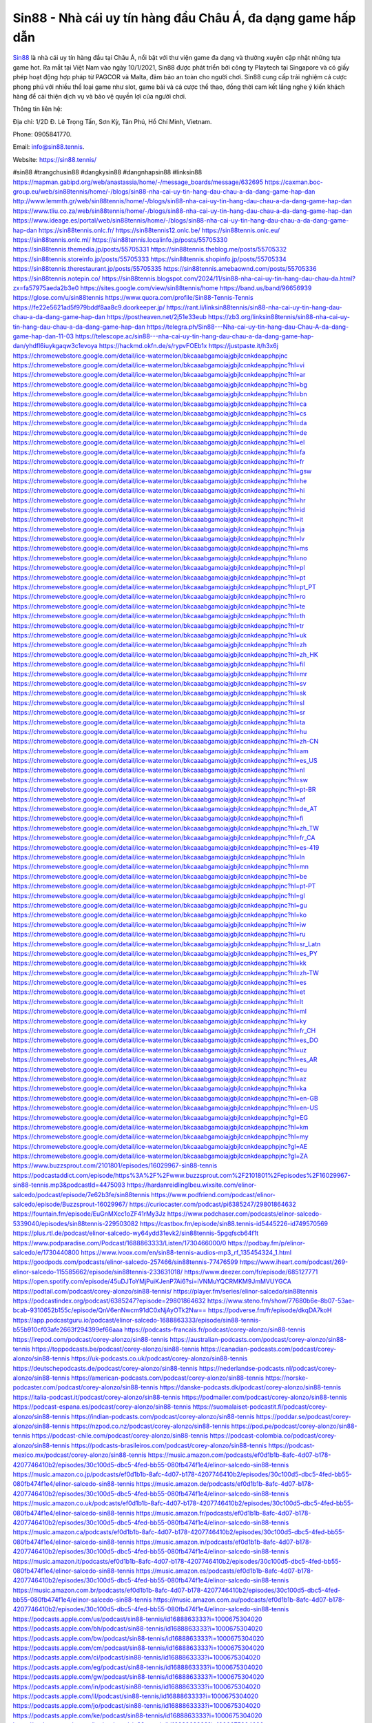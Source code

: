 Sin88 - Nhà cái uy tín hàng đầu Châu Á, đa dạng game hấp dẫn
===================================

`Sin88 <https://sin88.tennis/>`_ là nhà cái uy tín hàng đầu tại Châu Á, nổi bật với thư viện game đa dạng và thường xuyên cập nhật những tựa game hot. Ra mắt tại Việt Nam vào ngày 10/1/2021, Sin88 được phát triển bởi công ty Playtech tại Singapore và có giấy phép hoạt động hợp pháp từ PAGCOR và Malta, đảm bảo an toàn cho người chơi. Sin88 cung cấp trải nghiệm cá cược phong phú với nhiều thể loại game như slot, game bài và cá cược thể thao, đồng thời cam kết lắng nghe ý kiến khách hàng để cải thiện dịch vụ và bảo vệ quyền lợi của người chơi.

Thông tin liên hệ: 

Địa chỉ: 1/2D Đ. Lê Trọng Tấn, Sơn Kỳ, Tân Phú, Hồ Chí Minh, Vietnam. 

Phone: 0905841770. 

Email: info@sin88.tennis. 

Website: https://sin88.tennis/ 

#sin88 #trangchusin88 #dangkysin88 #dangnhapsin88 #linksin88
https://mapman.gabipd.org/web/anastassia/home/-/message_boards/message/632695
https://caxman.boc-group.eu/web/sin88tennis/home/-/blogs/sin88-nha-cai-uy-tin-hang-dau-chau-a-da-dang-game-hap-dan
http://www.lemmth.gr/web/sin88tennis/home/-/blogs/sin88-nha-cai-uy-tin-hang-dau-chau-a-da-dang-game-hap-dan
https://www.tliu.co.za/web/sin88tennis/home/-/blogs/sin88-nha-cai-uy-tin-hang-dau-chau-a-da-dang-game-hap-dan
https://www.ideage.es/portal/web/sin88tennis/home/-/blogs/sin88-nha-cai-uy-tin-hang-dau-chau-a-da-dang-game-hap-dan
https://sin88tennis.onlc.fr/
https://sin88tennis12.onlc.be/
https://sin88tennis.onlc.eu/
https://sin88tennis.onlc.ml/
https://sin88tennis.localinfo.jp/posts/55705330
https://sin88tennis.themedia.jp/posts/55705331
https://sin88tennis.theblog.me/posts/55705332
https://sin88tennis.storeinfo.jp/posts/55705333
https://sin88tennis.shopinfo.jp/posts/55705334
https://sin88tennis.therestaurant.jp/posts/55705335
https://sin88tennis.amebaownd.com/posts/55705336
https://sin88tennis.notepin.co/
https://sin88tennis.blogspot.com/2024/11/sin88-nha-cai-uy-tin-hang-dau-chau-da.html?zx=fa57975aeda2b3e0
https://sites.google.com/view/sin88tennis/home
https://band.us/band/96656939
https://glose.com/u/sin88tennis
https://www.quora.com/profile/Sin88-Tennis-Tennis
https://fe22e5621ad5f979bddf8aa8c9.doorkeeper.jp/
https://rant.li/linksin88tennis/sin88-nha-cai-uy-tin-hang-dau-chau-a-da-dang-game-hap-dan
https://postheaven.net/2j51e33eub
https://zb3.org/linksin88tennis/sin88-nha-cai-uy-tin-hang-dau-chau-a-da-dang-game-hap-dan
https://telegra.ph/Sin88---Nha-cai-uy-tin-hang-dau-Chau-A-da-dang-game-hap-dan-11-03
https://telescope.ac/sin88---nha-cai-uy-tin-hang-dau-chau-a-da-dang-game-hap-dan/yhdfl6iuykgaqw3c1evoya
https://hackmd.okfn.de/s/rypvFOEb1x
https://justpaste.it/h3x6j
https://chromewebstore.google.com/detail/ice-watermelon/bkcaaabgamoiajgbjlccnkdeapphpjnc
https://chromewebstore.google.com/detail/ice-watermelon/bkcaaabgamoiajgbjlccnkdeapphpjnc?hl=vi
https://chromewebstore.google.com/detail/ice-watermelon/bkcaaabgamoiajgbjlccnkdeapphpjnc?hl=ar
https://chromewebstore.google.com/detail/ice-watermelon/bkcaaabgamoiajgbjlccnkdeapphpjnc?hl=bg
https://chromewebstore.google.com/detail/ice-watermelon/bkcaaabgamoiajgbjlccnkdeapphpjnc?hl=bn
https://chromewebstore.google.com/detail/ice-watermelon/bkcaaabgamoiajgbjlccnkdeapphpjnc?hl=ca
https://chromewebstore.google.com/detail/ice-watermelon/bkcaaabgamoiajgbjlccnkdeapphpjnc?hl=cs
https://chromewebstore.google.com/detail/ice-watermelon/bkcaaabgamoiajgbjlccnkdeapphpjnc?hl=da
https://chromewebstore.google.com/detail/ice-watermelon/bkcaaabgamoiajgbjlccnkdeapphpjnc?hl=de
https://chromewebstore.google.com/detail/ice-watermelon/bkcaaabgamoiajgbjlccnkdeapphpjnc?hl=el
https://chromewebstore.google.com/detail/ice-watermelon/bkcaaabgamoiajgbjlccnkdeapphpjnc?hl=fa
https://chromewebstore.google.com/detail/ice-watermelon/bkcaaabgamoiajgbjlccnkdeapphpjnc?hl=fr
https://chromewebstore.google.com/detail/ice-watermelon/bkcaaabgamoiajgbjlccnkdeapphpjnc?hl=gsw
https://chromewebstore.google.com/detail/ice-watermelon/bkcaaabgamoiajgbjlccnkdeapphpjnc?hl=he
https://chromewebstore.google.com/detail/ice-watermelon/bkcaaabgamoiajgbjlccnkdeapphpjnc?hl=hi
https://chromewebstore.google.com/detail/ice-watermelon/bkcaaabgamoiajgbjlccnkdeapphpjnc?hl=hr
https://chromewebstore.google.com/detail/ice-watermelon/bkcaaabgamoiajgbjlccnkdeapphpjnc?hl=id
https://chromewebstore.google.com/detail/ice-watermelon/bkcaaabgamoiajgbjlccnkdeapphpjnc?hl=it
https://chromewebstore.google.com/detail/ice-watermelon/bkcaaabgamoiajgbjlccnkdeapphpjnc?hl=ja
https://chromewebstore.google.com/detail/ice-watermelon/bkcaaabgamoiajgbjlccnkdeapphpjnc?hl=lv
https://chromewebstore.google.com/detail/ice-watermelon/bkcaaabgamoiajgbjlccnkdeapphpjnc?hl=ms
https://chromewebstore.google.com/detail/ice-watermelon/bkcaaabgamoiajgbjlccnkdeapphpjnc?hl=no
https://chromewebstore.google.com/detail/ice-watermelon/bkcaaabgamoiajgbjlccnkdeapphpjnc?hl=pl
https://chromewebstore.google.com/detail/ice-watermelon/bkcaaabgamoiajgbjlccnkdeapphpjnc?hl=pt
https://chromewebstore.google.com/detail/ice-watermelon/bkcaaabgamoiajgbjlccnkdeapphpjnc?hl=pt_PT
https://chromewebstore.google.com/detail/ice-watermelon/bkcaaabgamoiajgbjlccnkdeapphpjnc?hl=ro
https://chromewebstore.google.com/detail/ice-watermelon/bkcaaabgamoiajgbjlccnkdeapphpjnc?hl=te
https://chromewebstore.google.com/detail/ice-watermelon/bkcaaabgamoiajgbjlccnkdeapphpjnc?hl=th
https://chromewebstore.google.com/detail/ice-watermelon/bkcaaabgamoiajgbjlccnkdeapphpjnc?hl=tr
https://chromewebstore.google.com/detail/ice-watermelon/bkcaaabgamoiajgbjlccnkdeapphpjnc?hl=uk
https://chromewebstore.google.com/detail/ice-watermelon/bkcaaabgamoiajgbjlccnkdeapphpjnc?hl=zh
https://chromewebstore.google.com/detail/ice-watermelon/bkcaaabgamoiajgbjlccnkdeapphpjnc?hl=zh_HK
https://chromewebstore.google.com/detail/ice-watermelon/bkcaaabgamoiajgbjlccnkdeapphpjnc?hl=fil
https://chromewebstore.google.com/detail/ice-watermelon/bkcaaabgamoiajgbjlccnkdeapphpjnc?hl=mr
https://chromewebstore.google.com/detail/ice-watermelon/bkcaaabgamoiajgbjlccnkdeapphpjnc?hl=sv
https://chromewebstore.google.com/detail/ice-watermelon/bkcaaabgamoiajgbjlccnkdeapphpjnc?hl=sk
https://chromewebstore.google.com/detail/ice-watermelon/bkcaaabgamoiajgbjlccnkdeapphpjnc?hl=sl
https://chromewebstore.google.com/detail/ice-watermelon/bkcaaabgamoiajgbjlccnkdeapphpjnc?hl=sr
https://chromewebstore.google.com/detail/ice-watermelon/bkcaaabgamoiajgbjlccnkdeapphpjnc?hl=ta
https://chromewebstore.google.com/detail/ice-watermelon/bkcaaabgamoiajgbjlccnkdeapphpjnc?hl=hu
https://chromewebstore.google.com/detail/ice-watermelon/bkcaaabgamoiajgbjlccnkdeapphpjnc?hl=zh-CN
https://chromewebstore.google.com/detail/ice-watermelon/bkcaaabgamoiajgbjlccnkdeapphpjnc?hl=am
https://chromewebstore.google.com/detail/ice-watermelon/bkcaaabgamoiajgbjlccnkdeapphpjnc?hl=es_US
https://chromewebstore.google.com/detail/ice-watermelon/bkcaaabgamoiajgbjlccnkdeapphpjnc?hl=nl
https://chromewebstore.google.com/detail/ice-watermelon/bkcaaabgamoiajgbjlccnkdeapphpjnc?hl=sw
https://chromewebstore.google.com/detail/ice-watermelon/bkcaaabgamoiajgbjlccnkdeapphpjnc?hl=pt-BR
https://chromewebstore.google.com/detail/ice-watermelon/bkcaaabgamoiajgbjlccnkdeapphpjnc?hl=af
https://chromewebstore.google.com/detail/ice-watermelon/bkcaaabgamoiajgbjlccnkdeapphpjnc?hl=de_AT
https://chromewebstore.google.com/detail/ice-watermelon/bkcaaabgamoiajgbjlccnkdeapphpjnc?hl=fi
https://chromewebstore.google.com/detail/ice-watermelon/bkcaaabgamoiajgbjlccnkdeapphpjnc?hl=zh_TW
https://chromewebstore.google.com/detail/ice-watermelon/bkcaaabgamoiajgbjlccnkdeapphpjnc?hl=fr_CA
https://chromewebstore.google.com/detail/ice-watermelon/bkcaaabgamoiajgbjlccnkdeapphpjnc?hl=es-419
https://chromewebstore.google.com/detail/ice-watermelon/bkcaaabgamoiajgbjlccnkdeapphpjnc?hl=ln
https://chromewebstore.google.com/detail/ice-watermelon/bkcaaabgamoiajgbjlccnkdeapphpjnc?hl=mn
https://chromewebstore.google.com/detail/ice-watermelon/bkcaaabgamoiajgbjlccnkdeapphpjnc?hl=be
https://chromewebstore.google.com/detail/ice-watermelon/bkcaaabgamoiajgbjlccnkdeapphpjnc?hl=pt-PT
https://chromewebstore.google.com/detail/ice-watermelon/bkcaaabgamoiajgbjlccnkdeapphpjnc?hl=gl
https://chromewebstore.google.com/detail/ice-watermelon/bkcaaabgamoiajgbjlccnkdeapphpjnc?hl=gu
https://chromewebstore.google.com/detail/ice-watermelon/bkcaaabgamoiajgbjlccnkdeapphpjnc?hl=ko
https://chromewebstore.google.com/detail/ice-watermelon/bkcaaabgamoiajgbjlccnkdeapphpjnc?hl=iw
https://chromewebstore.google.com/detail/ice-watermelon/bkcaaabgamoiajgbjlccnkdeapphpjnc?hl=ru
https://chromewebstore.google.com/detail/ice-watermelon/bkcaaabgamoiajgbjlccnkdeapphpjnc?hl=sr_Latn
https://chromewebstore.google.com/detail/ice-watermelon/bkcaaabgamoiajgbjlccnkdeapphpjnc?hl=es_PY
https://chromewebstore.google.com/detail/ice-watermelon/bkcaaabgamoiajgbjlccnkdeapphpjnc?hl=kk
https://chromewebstore.google.com/detail/ice-watermelon/bkcaaabgamoiajgbjlccnkdeapphpjnc?hl=zh-TW
https://chromewebstore.google.com/detail/ice-watermelon/bkcaaabgamoiajgbjlccnkdeapphpjnc?hl=es
https://chromewebstore.google.com/detail/ice-watermelon/bkcaaabgamoiajgbjlccnkdeapphpjnc?hl=et
https://chromewebstore.google.com/detail/ice-watermelon/bkcaaabgamoiajgbjlccnkdeapphpjnc?hl=lt
https://chromewebstore.google.com/detail/ice-watermelon/bkcaaabgamoiajgbjlccnkdeapphpjnc?hl=ml
https://chromewebstore.google.com/detail/ice-watermelon/bkcaaabgamoiajgbjlccnkdeapphpjnc?hl=ky
https://chromewebstore.google.com/detail/ice-watermelon/bkcaaabgamoiajgbjlccnkdeapphpjnc?hl=fr_CH
https://chromewebstore.google.com/detail/ice-watermelon/bkcaaabgamoiajgbjlccnkdeapphpjnc?hl=es_DO
https://chromewebstore.google.com/detail/ice-watermelon/bkcaaabgamoiajgbjlccnkdeapphpjnc?hl=uz
https://chromewebstore.google.com/detail/ice-watermelon/bkcaaabgamoiajgbjlccnkdeapphpjnc?hl=es_AR
https://chromewebstore.google.com/detail/ice-watermelon/bkcaaabgamoiajgbjlccnkdeapphpjnc?hl=eu
https://chromewebstore.google.com/detail/ice-watermelon/bkcaaabgamoiajgbjlccnkdeapphpjnc?hl=az
https://chromewebstore.google.com/detail/ice-watermelon/bkcaaabgamoiajgbjlccnkdeapphpjnc?hl=ka
https://chromewebstore.google.com/detail/ice-watermelon/bkcaaabgamoiajgbjlccnkdeapphpjnc?hl=en-GB
https://chromewebstore.google.com/detail/ice-watermelon/bkcaaabgamoiajgbjlccnkdeapphpjnc?hl=en-US
https://chromewebstore.google.com/detail/ice-watermelon/bkcaaabgamoiajgbjlccnkdeapphpjnc?gl=EG
https://chromewebstore.google.com/detail/ice-watermelon/bkcaaabgamoiajgbjlccnkdeapphpjnc?hl=km
https://chromewebstore.google.com/detail/ice-watermelon/bkcaaabgamoiajgbjlccnkdeapphpjnc?hl=my
https://chromewebstore.google.com/detail/ice-watermelon/bkcaaabgamoiajgbjlccnkdeapphpjnc?gl=AE
https://chromewebstore.google.com/detail/ice-watermelon/bkcaaabgamoiajgbjlccnkdeapphpjnc?gl=ZA
https://www.buzzsprout.com/2101801/episodes/16029967-sin88-tennis
https://podcastaddict.com/episode/https%3A%2F%2Fwww.buzzsprout.com%2F2101801%2Fepisodes%2F16029967-sin88-tennis.mp3&podcastId=4475093
https://hardanreidlinglbeu.wixsite.com/elinor-salcedo/podcast/episode/7e62b3fe/sin88tennis
https://www.podfriend.com/podcast/elinor-salcedo/episode/Buzzsprout-16029967/
https://curiocaster.com/podcast/pi6385247/29801864632
https://fountain.fm/episode/EuGnMXcc1oZF41rMy3Jz
https://www.podchaser.com/podcasts/elinor-salcedo-5339040/episodes/sin88tennis-229503082
https://castbox.fm/episode/sin88.tennis-id5445226-id749570569
https://plus.rtl.de/podcast/elinor-salcedo-wy64ydd31evk2/sin88tennis-5pgqfscb64f1t
https://www.podparadise.com/Podcast/1688863333/Listen/1730466000/0
https://podbay.fm/p/elinor-salcedo/e/1730440800
https://www.ivoox.com/en/sin88-tennis-audios-mp3_rf_135454324_1.html
https://goodpods.com/podcasts/elinor-salcedo-257466/sin88tennis-77476599
https://www.iheart.com/podcast/269-elinor-salcedo-115585662/episode/sin88tennis-233631018/
https://www.deezer.com/fr/episode/685127771
https://open.spotify.com/episode/45uDJToYMjPuiKJenP7Ai6?si=iVNMuYQCRMKM9JmMVUYGCA
https://podtail.com/podcast/corey-alonzo/sin88-tennis/
https://player.fm/series/elinor-salcedo/sin88tennis
https://podcastindex.org/podcast/6385247?episode=29801864632
https://www.steno.fm/show/77680b6e-8b07-53ae-bcab-9310652b155c/episode/QnV6enNwcm91dC0xNjAyOTk2Nw==
https://podverse.fm/fr/episode/dkqDA7koH
https://app.podcastguru.io/podcast/elinor-salcedo-1688863333/episode/sin88-tennis-b55b910cf03afe2663f294399ef66aaa
https://podcasts-francais.fr/podcast/corey-alonzo/sin88-tennis
https://irepod.com/podcast/corey-alonzo/sin88-tennis
https://australian-podcasts.com/podcast/corey-alonzo/sin88-tennis
https://toppodcasts.be/podcast/corey-alonzo/sin88-tennis
https://canadian-podcasts.com/podcast/corey-alonzo/sin88-tennis
https://uk-podcasts.co.uk/podcast/corey-alonzo/sin88-tennis
https://deutschepodcasts.de/podcast/corey-alonzo/sin88-tennis
https://nederlandse-podcasts.nl/podcast/corey-alonzo/sin88-tennis
https://american-podcasts.com/podcast/corey-alonzo/sin88-tennis
https://norske-podcaster.com/podcast/corey-alonzo/sin88-tennis
https://danske-podcasts.dk/podcast/corey-alonzo/sin88-tennis
https://italia-podcast.it/podcast/corey-alonzo/sin88-tennis
https://podmailer.com/podcast/corey-alonzo/sin88-tennis
https://podcast-espana.es/podcast/corey-alonzo/sin88-tennis
https://suomalaiset-podcastit.fi/podcast/corey-alonzo/sin88-tennis
https://indian-podcasts.com/podcast/corey-alonzo/sin88-tennis
https://poddar.se/podcast/corey-alonzo/sin88-tennis
https://nzpod.co.nz/podcast/corey-alonzo/sin88-tennis
https://pod.pe/podcast/corey-alonzo/sin88-tennis
https://podcast-chile.com/podcast/corey-alonzo/sin88-tennis
https://podcast-colombia.co/podcast/corey-alonzo/sin88-tennis
https://podcasts-brasileiros.com/podcast/corey-alonzo/sin88-tennis
https://podcast-mexico.mx/podcast/corey-alonzo/sin88-tennis
https://music.amazon.com/podcasts/ef0d1b1b-8afc-4d07-b178-4207746410b2/episodes/30c100d5-dbc5-4fed-bb55-080fb474f1e4/elinor-salcedo-sin88-tennis
https://music.amazon.co.jp/podcasts/ef0d1b1b-8afc-4d07-b178-4207746410b2/episodes/30c100d5-dbc5-4fed-bb55-080fb474f1e4/elinor-salcedo-sin88-tennis
https://music.amazon.de/podcasts/ef0d1b1b-8afc-4d07-b178-4207746410b2/episodes/30c100d5-dbc5-4fed-bb55-080fb474f1e4/elinor-salcedo-sin88-tennis
https://music.amazon.co.uk/podcasts/ef0d1b1b-8afc-4d07-b178-4207746410b2/episodes/30c100d5-dbc5-4fed-bb55-080fb474f1e4/elinor-salcedo-sin88-tennis
https://music.amazon.fr/podcasts/ef0d1b1b-8afc-4d07-b178-4207746410b2/episodes/30c100d5-dbc5-4fed-bb55-080fb474f1e4/elinor-salcedo-sin88-tennis
https://music.amazon.ca/podcasts/ef0d1b1b-8afc-4d07-b178-4207746410b2/episodes/30c100d5-dbc5-4fed-bb55-080fb474f1e4/elinor-salcedo-sin88-tennis
https://music.amazon.in/podcasts/ef0d1b1b-8afc-4d07-b178-4207746410b2/episodes/30c100d5-dbc5-4fed-bb55-080fb474f1e4/elinor-salcedo-sin88-tennis
https://music.amazon.it/podcasts/ef0d1b1b-8afc-4d07-b178-4207746410b2/episodes/30c100d5-dbc5-4fed-bb55-080fb474f1e4/elinor-salcedo-sin88-tennis
https://music.amazon.es/podcasts/ef0d1b1b-8afc-4d07-b178-4207746410b2/episodes/30c100d5-dbc5-4fed-bb55-080fb474f1e4/elinor-salcedo-sin88-tennis
https://music.amazon.com.br/podcasts/ef0d1b1b-8afc-4d07-b178-4207746410b2/episodes/30c100d5-dbc5-4fed-bb55-080fb474f1e4/elinor-salcedo-sin88-tennis
https://music.amazon.com.au/podcasts/ef0d1b1b-8afc-4d07-b178-4207746410b2/episodes/30c100d5-dbc5-4fed-bb55-080fb474f1e4/elinor-salcedo-sin88-tennis
https://podcasts.apple.com/us/podcast/sin88-tennis/id1688863333?i=1000675304020
https://podcasts.apple.com/bh/podcast/sin88-tennis/id1688863333?i=1000675304020
https://podcasts.apple.com/bw/podcast/sin88-tennis/id1688863333?i=1000675304020
https://podcasts.apple.com/cm/podcast/sin88-tennis/id1688863333?i=1000675304020
https://podcasts.apple.com/ci/podcast/sin88-tennis/id1688863333?i=1000675304020
https://podcasts.apple.com/eg/podcast/sin88-tennis/id1688863333?i=1000675304020
https://podcasts.apple.com/gw/podcast/sin88-tennis/id1688863333?i=1000675304020
https://podcasts.apple.com/in/podcast/sin88-tennis/id1688863333?i=1000675304020
https://podcasts.apple.com/il/podcast/sin88-tennis/id1688863333?i=1000675304020
https://podcasts.apple.com/jo/podcast/sin88-tennis/id1688863333?i=1000675304020
https://podcasts.apple.com/ke/podcast/sin88-tennis/id1688863333?i=1000675304020
https://podcasts.apple.com/kw/podcast/sin88-tennis/id1688863333?i=1000675304020
https://podcasts.apple.com/mg/podcast/sin88-tennis/id1688863333?i=1000675304020
https://podcasts.apple.com/ml/podcast/sin88-tennis/id1688863333?i=1000675304020
https://podcasts.apple.com/ma/podcast/sin88-tennis/id1688863333?i=1000675304020
https://podcasts.apple.com/mu/podcast/sin88-tennis/id1688863333?i=1000675304020
https://podcasts.apple.com/mz/podcast/sin88-tennis/id1688863333?i=1000675304020
https://podcasts.apple.com/ne/podcast/sin88-tennis/id1688863333?i=1000675304020
https://podcasts.apple.com/ng/podcast/sin88-tennis/id1688863333?i=1000675304020
https://podcasts.apple.com/om/podcast/sin88-tennis/id1688863333?i=1000675304020
https://podcasts.apple.com/qa/podcast/sin88-tennis/id1688863333?i=1000675304020
https://podcasts.apple.com/sa/podcast/sin88-tennis/id1688863333?i=1000675304020
https://podcasts.apple.com/sn/podcast/sin88-tennis/id1688863333?i=1000675304020
https://podcasts.apple.com/za/podcast/sin88-tennis/id1688863333?i=1000675304020
https://podcasts.apple.com/tn/podcast/sin88-tennis/id1688863333?i=1000675304020
https://podcasts.apple.com/ug/podcast/sin88-tennis/id1688863333?i=1000675304020
https://podcasts.apple.com/ae/podcast/sin88-tennis/id1688863333?i=1000675304020
https://podcasts.apple.com/au/podcast/sin88-tennis/id1688863333?i=1000675304020
https://podcasts.apple.com/hk/podcast/sin88-tennis/id1688863333?i=1000675304020
https://podcasts.apple.com/id/podcast/sin88-tennis/id1688863333?i=1000675304020
https://podcasts.apple.com/jp/podcast/sin88-tennis/id1688863333?i=1000675304020
https://podcasts.apple.com/kr/podcast/sin88-tennis/id1688863333?i=1000675304020
https://podcasts.apple.com/mo/podcast/sin88-tennis/id1688863333?i=1000675304020
https://podcasts.apple.com/my/podcast/sin88-tennis/id1688863333?i=1000675304020
https://podcasts.apple.com/nz/podcast/sin88-tennis/id1688863333?i=1000675304020
https://podcasts.apple.com/ph/podcast/sin88-tennis/id1688863333?i=1000675304020
https://podcasts.apple.com/sg/podcast/sin88-tennis/id1688863333?i=1000675304020
https://podcasts.apple.com/tw/podcast/sin88-tennis/id1688863333?i=1000675304020
https://podcasts.apple.com/th/podcast/sin88-tennis/id1688863333?i=1000675304020
https://podcasts.apple.com/vn/podcast/sin88-tennis/id1688863333?i=1000675304020
https://podcasts.apple.com/am/podcast/sin88-tennis/id1688863333?i=1000675304020
https://podcasts.apple.com/az/podcast/sin88-tennis/id1688863333?i=1000675304020
https://podcasts.apple.com/bg/podcast/sin88-tennis/id1688863333?i=1000675304020
https://podcasts.apple.com/cz/podcast/sin88-tennis/id1688863333?i=1000675304020
https://podcasts.apple.com/dk/podcast/sin88-tennis/id1688863333?i=1000675304020
https://podcasts.apple.com/de/podcast/sin88-tennis/id1688863333?i=1000675304020
https://podcasts.apple.com/ee/podcast/sin88-tennis/id1688863333?i=1000675304020
https://podcasts.apple.com/es/podcast/sin88-tennis/id1688863333?i=1000675304020
https://podcasts.apple.com/fr/podcast/sin88-tennis/id1688863333?i=1000675304020
https://podcasts.apple.com/ge/podcast/sin88-tennis/id1688863333?i=1000675304020
https://podcasts.apple.com/gr/podcast/sin88-tennis/id1688863333?i=1000675304020
https://podcasts.apple.com/hr/podcast/sin88-tennis/id1688863333?i=1000675304020
https://podcasts.apple.com/ie/podcast/sin88-tennis/id1688863333?i=1000675304020
https://podcasts.apple.com/it/podcast/sin88-tennis/id1688863333?i=1000675304020
https://podcasts.apple.com/kz/podcast/sin88-tennis/id1688863333?i=1000675304020
https://podcasts.apple.com/kg/podcast/sin88-tennis/id1688863333?i=1000675304020
https://podcasts.apple.com/lv/podcast/sin88-tennis/id1688863333?i=1000675304020
https://podcasts.apple.com/lt/podcast/sin88-tennis/id1688863333?i=1000675304020
https://podcasts.apple.com/lu/podcast/sin88-tennis/id1688863333?i=1000675304020
https://podcasts.apple.com/hu/podcast/sin88-tennis/id1688863333?i=1000675304020
https://podcasts.apple.com/mt/podcast/sin88-tennis/id1688863333?i=1000675304020
https://podcasts.apple.com/md/podcast/sin88-tennis/id1688863333?i=1000675304020
https://podcasts.apple.com/me/podcast/sin88-tennis/id1688863333?i=1000675304020
https://podcasts.apple.com/nl/podcast/sin88-tennis/id1688863333?i=1000675304020
https://podcasts.apple.com/mk/podcast/sin88-tennis/id1688863333?i=1000675304020
https://podcasts.apple.com/no/podcast/sin88-tennis/id1688863333?i=1000675304020
https://podcasts.apple.com/at/podcast/sin88-tennis/id1688863333?i=1000675304020
https://podcasts.apple.com/pl/podcast/sin88-tennis/id1688863333?i=1000675304020
https://podcasts.apple.com/pt/podcast/sin88-tennis/id1688863333?i=1000675304020
https://podcasts.apple.com/ro/podcast/sin88-tennis/id1688863333?i=1000675304020
https://podcasts.apple.com/ru/podcast/sin88-tennis/id1688863333?i=1000675304020
https://podcasts.apple.com/sk/podcast/sin88-tennis/id1688863333?i=1000675304020
https://podcasts.apple.com/si/podcast/sin88-tennis/id1688863333?i=1000675304020
https://podcasts.apple.com/fi/podcast/sin88-tennis/id1688863333?i=1000675304020
https://podcasts.apple.com/se/podcast/sin88-tennis/id1688863333?i=1000675304020
https://podcasts.apple.com/tj/podcast/sin88-tennis/id1688863333?i=1000675304020
https://podcasts.apple.com/tr/podcast/sin88-tennis/id1688863333?i=1000675304020
https://podcasts.apple.com/tm/podcast/sin88-tennis/id1688863333?i=1000675304020
https://podcasts.apple.com/ua/podcast/sin88-tennis/id1688863333?i=1000675304020
https://podcasts.apple.com/la/podcast/sin88-tennis/id1688863333?i=1000675304020
https://podcasts.apple.com/br/podcast/sin88-tennis/id1688863333?i=1000675304020
https://podcasts.apple.com/cl/podcast/sin88-tennis/id1688863333?i=1000675304020
https://podcasts.apple.com/co/podcast/sin88-tennis/id1688863333?i=1000675304020
https://podcasts.apple.com/mx/podcast/sin88-tennis/id1688863333?i=1000675304020
https://podcasts.apple.com/ca/podcast/sin88-tennis/id1688863333?i=1000675304020
https://podcasts.apple.com/podcast/sin88-tennis/id1688863333?i=1000675304020
https://www.facebook.com/sin88tennis
https://x.com/sin88tennis
https://www.youtube.com/@sin88tennis
https://vimeo.com/sin88tennis
https://www.pinterest.com/sin88tennis/
https://gravatar.com/sin88tennis
https://500px.com/p/sin88tennis
https://www.openstreetmap.org/user/sin88tennis
https://issuu.com/sin88tennis
https://www.twitch.tv/sin88tennis/about
https://disqus.com/by/sin88tennis/about/
https://www.mixcloud.com/sin88tennis/
https://www.producthunt.com/@sin88tennis
https://gitee.com/sin88tennis
https://www.reverbnation.com/sin88tennis
https://sin88tennis.webflow.io/
https://about.me/sin88tennis
https://linktr.ee/sin88tennis
https://talk.plesk.com/members/sintennis.374684/#about
https://www.blogger.com/profile/05630420625079423037
https://sin88tennis.blogspot.com/2024/11/sin88tennis.html
https://sin88tennis.readthedocs.io/en/latest/
https://www.zillow.com/profile/sin88tennis
https://semt4itoremb-harris.systeme.io/
https://public.tableau.com/app/profile/sin88tennis/vizzes
https://tvchrist.ning.com/profile/sin88tennis
https://heylink.me/sin88tennis/
https://www.walkscore.com/people/756970201227/sin88tennis
https://hackerone.com/sin88tennis?type=user
https://telegra.ph/sin88tennis-11-01
https://wakelet.com/@sin88tennis
https://dreevoo.com/profile.php?pid=704213
https://anyflip.com/homepage/wdwkr#About
https://forum.dmec.vn/index.php?members/sin88tennis.82936/
https://writexo.com/share/7w2n2hvy
https://leetcode.com/u/sin88tennis/
https://www.elephantjournal.com/profile/sin88tennis/
https://pxhere.com/en/photographer-me/4419370
https://starity.hu/profil/503201-sin88tennis/
https://www.callupcontact.com/b/businessprofile/sin88tennis/9352078
https://www.intensedebate.com/people/sin88tennis1
https://www.niftygateway.com/@sin88tennis/
https://files.fm/sin88tennis/info
https://app.scholasticahq.com/scholars/350093-sin88-tennis
https://stocktwits.com/sin88tennis
https://app.roll20.net/users/15124148/sin88tennis
https://www.metal-archives.com/users/sin88tennis
https://os.mbed.com/users/sin88tennis/
https://hypothes.is/users/sin88tennis
https://influence.co/sin88tennis
https://www.fundable.com/user-992745
https://developer.tobii.com/community-forums/members/sin88tennis/
https://pinshape.com/users/5927372-sin88tennis#designs-tab-open
https://photoclub.canadiangeographic.ca/profile/21411160
https://www.gta5-mods.com/users/sin88tennis
https://start.me/p/RnlEJ5/sin88tennis
https://www.divephotoguide.com/user/sin88tennis
https://fileforum.com/profile/sin88tennis
https://scrapbox.io/sin88tennis/sin88tennis
https://my.desktopnexus.com/sin88tennis/
https://my.archdaily.com/us/@sin88tennis
https://reactos.org/forum/memberlist.php?mode=viewprofile&u=116468
https://www.anobii.com/en/01e02750d276cd7443/profile/activity
https://www.metooo.io/u/sin88tennis
https://vocal.media/authors/sin88tennis
https://www.giveawayoftheday.com/forums/profile/234934
https://us.enrollbusiness.com/BusinessProfile/6925185/sin88tennis
https://app.talkshoe.com/user/sin88tennis
https://forum.epicbrowser.com/profile.php?section=personal&id=54694
https://www.bigoven.com/user/sin88tennis
https://gitlab.aicrowd.com/sin88tennis
https://doodleordie.com/profile/sin88tennis
https://www.dermandar.com/user/sin88tennis/
https://www.chordie.com/forum/profile.php?id=2104175
https://qooh.me/sin88tennis
https://newspicks.com/user/10797199/
https://allmyfaves.com/sin88tennis
https://bikeindex.org/users/sin88tennis
https://www.facer.io/u/sin88tennis
http://molbiol.ru/forums/index.php?showuser=1397508
https://tuvan.bestmua.vn/dwqa-question/sin88tennis
https://glose.com/u/sin88tennis
https://inkbunny.net/sin88tennis
https://roomstyler.com/users/sin88tennis
https://community.stencyl.com/index.php?action=profile;area=forumprofile;u=1244232
https://www.bestadsontv.com/profile/492126/Sin88-Nh-ci-uy-tn-hng-u-Chu-a-dng-game-hp-dn
https://www.hebergementweb.org/members/sin88tennis.702860/
https://www.exchangle.com/sin88tennis
http://www.invelos.com/UserProfile.aspx?Alias=sin88tennis
https://www.proarti.fr/account/sin88tennis
https://www.checkli.com/sin88tennis
https://nhattao.com/members/sin88tennis.6617525/
https://www.businesslistings.net.au/sin88tennis/Ho/Tan_Phu/sin88tennis/1061299.aspx
https://justpaste.it/u/sin88tennis
https://backloggery.com/sin88tennis
https://tmcon-llc.com/members/sin88tennis/profile/
https://mygamedb.com/profile/sin88tennis
https://www.minecraft-servers-list.org/details/sin88tennis/
https://www.siye.co.uk/siye/viewuser.php?uid=230219
https://www.recepti.com/profile/view/108846
https://www.portalnet.cl/usuarios/sin88tennis.1117474/
https://www.openrec.tv/user/sin88tennis/about
https://whyp.it/users/40657/sin88tennis
https://tekkenmods.com/user/98158/sin88tennis
https://niadd.com/article/1263535.html
https://estar.jp/users/1731328083
https://chiase123.com/member/sin88tennis/
https://community.orbitonline.com/users/sin88tennis/
https://www.englishteachers.ru/forum/index.php?app=core&module=members&controller=profile&id=108644&tab=field_core_pfield_30
https://activepages.com.au/profile/sin88tennis
https://strefainzyniera.pl/forum/2011/sin88-tennis
https://forum.pivx.org/members/sin88tennis.22472/#about
https://listium.com/@sin88tennis
https://robertsspaceindustries.com/citizens/sin88tennis
https://hub.vroid.com/en/users/110889524
https://blog.cishost.ru/profile/sin88tennis/
https://www.pixiv.net/en/users/110889524
https://www.myget.org/users/sin88tennis
https://touchbase.id/sin88tennis
https://musikersuche.musicstore.de/profil/sin88tennis/
https://www.news2.ru/profile/sin88tennis/
https://linkgeanie.com/profile/sin88tennis
https://freeimage.host/sin88tennis
https://joinentre.com/profile/sin88tennis
https://espritgames.com/members/44926290/
https://theprepared.com/members/LpNvgbadRj/
https://vcook.jp/users/12135
https://log.concept2.com/profile/2447438
https://swaay.com/u/semt4itorembharris/about/
https://www.hostboard.com/forums/members/sin88tennis.html
https://commu.nosv.org/p/sin88tennis/
https://egl.circlly.com/users/sin88tennis
https://flightsim.to/profile/sin88tennis
https://notionpress.com/author/1106139
https://propterest.com.au/user/24347/sin88tennis
https://socialsocial.social/user/sin88tennis/
https://www.pesgaming.com/index.php?members/sin88tennis.335672/#about
https://fanclove.jp/profile/ZoBX1ynX2q
https://hintstock.com/hint/users/sin88tennis/
https://www.jobscoop.org/profiles/5514586-sin88-tennis
https://flightgear.jpn.org/wiki/index.php?sin88tennis
https://my.clickthecity.com/sin88tennis
https://veteransbusinessnetwork.com/profile/sin88tennis/
https://www.catapulta.me/users/sin88tennis
https://unityroom.com/users/sin88tennis
https://villagersandheroes.com/forums/members/sin88tennis.12223/#about
https://www.bandsworksconcerts.info/index.php?sin88tennis
http://compcar.ru/forum/member.php?u=132948
https://rant.li/sin88tennis/sin88tennis
https://muabanhaiduong.com/members/sin88tennis.13412/#about
http://www.haxorware.com/forums/member.php?action=profile&uid=303295
https://hyvebook.com/sin88tennis
https://klotzlube.ru/forum/user/285854/
https://phijkchu.com/a/sin88tennis/video-channels
https://www.wowonder.xyz/sin88tennis
http://forum.cncprovn.com/members/224543-sin88tennis
https://biomolecula.ru/authors/35182
https://protocol.ooo/ja/users/sin88-tennis
https://user.qoo-app.com/98620134
https://sin88tennis.livepositively.com/
https://eyecandid.io/user/sin88tennis-10087944/gallery
https://respostas.guiadopc.com.br/user/sin88tennis
https://ask.embedded-wizard.de/user/sin88tennis
https://ranktribe.com/profile/sin88tennis/
https://tomes.tchncs.de/user/sin88tennis
https://www.question-ksa.com/user/sin88tennis
https://sin88tennis.stck.me/profile
https://ilm.iou.edu.gm/members/sin88tennis/
http://forum.bokser.org/user-1324441.html
https://forums.starcontrol.com/user/7395555
https://forum.citadel.one/user/sin88tennis
https://rfc.stitcher.io/profile/sin88tennis
https://djrankings.org/profile-sin88tennis
https://xiaopan.co/forums/members/sin88tennis.172706/
https://www.sciencebee.com.bd/qna/user/sin88tennis
https://truckymods.io/user/283744
https://community.jamf.com/t5/user/viewprofilepage/user-id/164199
https://www.realitymod.com/forum/member.php?u=118073
https://protistologists.org/forums/users/sin88tennis/
https://codeandsupply.co/users/kRYLYXyauzdlQA
https://jobs.votesaveamerica.com/profiles/5513633-sin88-tennis
https://jobs.njota.org/profiles/5513636-sin88-tennis
https://olderworkers.com.au/author/semt4itoremb-harrisgmail-com/
https://jobs.westerncity.com/profiles/5513634-sin88-tennis
https://www.sideprojectors.com/user/profile/116011
https://amdm.ru/users/sin88tennis/
https://artvee.com/members/sin88tennis/profile/
https://alumni.vfu.bg/bg/members/sin88tennis/profile/
https://prosinrefgi.wixsite.com/pmbpf/profile/sin88tennis/profile
https://jsfiddle.net/sin88tennis/Luhp04at/
https://wefunder.com/sin88tennis
https://my.omsystem.com/members/sin88tennis
https://triberr.com/sin88tennis
https://tupalo.com/en/users/7759300
https://www.speedrun.com/users/sin88tennis
https://www.growkudos.com/profile/sin88_tennis
https://www.gaiaonline.com/profiles/sin88tennis/46896024/
https://sin88tennis.gallery.ru/
https://www.multichain.com/qa/user/sin88tennis
https://confengine.com/user/sin88tennis
https://www.mapleprimes.com/users/sin88tennis
https://my.djtechtools.com/users/1460315
https://www.jetphotos.com/photographer/477889
https://gettogether.community/profile/248594/
https://tabelog.com/rvwr/sin88tennis/prof/
https://www.yourquote.in/sin88-tennis-dxkq1/quotes
https://kowabana.jp/users/133298
https://www.sakaseru.jp/mina/user/profile/208695
https://advego.com/profile/sin88tennis/
https://jobs.insolidarityproject.com/profiles/5513817-sin88-tennis
https://bitspower.com/support/user/sin88tennis
https://animationpaper.com/forums/users/sin88tennis/
https://forum.aceinna.com/user/sin88tennis
https://contest.embarcados.com.br/membro/sin88-tennis/
https://evently.pl/profile/sin88tennis
https://aiplanet.com/profile/sin88tennis
https://cfgfactory.com/user/303998
https://jobs.landscapeindustrycareers.org/profiles/5513857-sin88-tennis
https://www.postman.com/sin88tennis
https://www.criminalelement.com/members/sin88tennis/profile/
https://developers.maxon.net/forum/user/sin88tennis
https://hiqy.in/sin88tennis
https://www.gamblingtherapy.org/forum/users/sin88tennis/
https://bbcovenant.guildlaunch.com/users/blog/6587609/?mode=view&gid=97523
https://www.grepper.com/profile/sin88tennis
https://allmynursejobs.com/author/sin88tennis/
https://www.horseracingnation.com/user/sin88tennis#
https://photosynthesis.bg/user/art/sin88tennis.html
https://forum-mechanika.pl/members/sin88tennis.298395/#about
https://boredofstudies.org/members/sin88tennis.1611409682/#about
https://www.designspiration.com/sin88tennis/saves/
https://varecha.pravda.sk/profil/sin88tennis/o-mne/
https://makeagif.com/user/sin88tennis?ref=mndP00
https://www.pozible.com/profile/sin88-tennis
http://www.rohitab.com/discuss/user/2381177-sin88tennis/
https://www.aicrowd.com/participants/sin88tennis
https://able2know.org/user/sin88tennis/
https://forums.huntedcow.com/index.php?showuser=125907
https://3dexport.com/sin88tennis
https://jobs.asoprs.org/profiles/5513960-sin88-tennis
http://forum.concord.com.tr/user-14944.html
https://www.eso-database.com/en/user/sin88tennis
https://linkstack.lgbt/@sin88tennis
https://l2top.co/forum/members/sin88tennis.65032/
https://www.retecool.com/author/sin88tennis/
https://www.songback.com/profile/8273/about
https://war-lords.net/forum/user-36999.html
https://www.openlb.net/forum/users/sin88tennis/
https://aiforkids.in/qa/user/sin88tennis
https://iplogger.org/logger/svWB4jFxIpDO/
https://relatsencatala.cat/autor/sin88tennis/1046715
https://www.huntingnet.com/forum/members/sin88tennis.html
https://www.zerohedge.com/user/jjSs9NokrZNn78sAYcplwMvRhD63
https://cloudim.copiny.com/question/details/id/941487
https://shenasname.ir/ask/user/sin88tennis
https://www.equinenow.com/farm/sin88tennis.htm
https://moparwiki.win/wiki/User:Sin88tennis
https://fkwiki.win/wiki/User:Sin88tennis
https://www.valinor.com.br/forum/usuario/sin88tennis.126882/#about
https://timeoftheworld.date/wiki/User:Sin88tennis
https://menwiki.men/wiki/User:Sin88tennis
https://matkafasi.com/user/sin88tennis
https://historydb.date/wiki/User:Sin88tennis
https://king-wifi.win/wiki/User:Sin88tennis
https://cameradb.review/wiki/User:Sin88tennis
https://www.laundrynation.com/community/profile/sin88tennis/
https://videos.muvizu.com/Profile/sin88tennis/Latest
https://www.alonegocio.net.br/author/sin88tennis/
https://gegenstimme.tv/a/sin88tennis/video-channels
https://social.kubo.chat/sin88tennis
https://wirtube.de/a/sin88tennis/video-channels
http://planforexams.com/q2a/user/sin88tennis
https://vadaszapro.eu/user/profile/sin88tennis
https://onelifecollective.com/sin88tennis
https://nawaksara.id/forum/profile/sin88tennis/
https://www.haikudeck.com/presentations/Sin88.Tennis
https://www.kuhustle.com/@sin88tennis
https://www.bloggportalen.se/BlogPortal/view/ReportBlog?id=221261
https://rpgplayground.com/members/sin88tennis/profile/
https://git.cryto.net/sin88tennis
https://hi-fi-forum.net/profile/982480
https://www.syncdocs.com/forums/profile/sin88tennis
https://www.royalroad.com/profile/578251
https://www.investagrams.com/Profile/sin88tennis
https://polars.pourpres.net/user-7383
https://www.blockdit.com/sin88tennis
https://samplefocus.com/users/sin88-tennis
https://perftile.art/users/sin88tennis
https://eso-hub.com/en/users/28530/sin88tennis
https://www.sidefx.com/profile/sin88tennis/
https://www.remotehub.com/sin88tennis
https://wikizilla.org/wiki/User:Sin88tennis
https://mstdn.business/@sin88tennis
https://www.jumpinsport.com/users/sin88tennis
http://forum.vodobox.com/profile.php?id=8321
https://haveagood.holiday/users/372825
https://www.techinasia.com/profile/sin88-tennis
https://community.claris.com/en/s/profile/005Vy000004Pu7x
https://www.beamng.com/members/sin88-tennis.651719/
https://demo.wowonder.com/sin88tennis
https://lwccareers.lindsey.edu/profiles/5514386-sin88-tennis
https://manylink.co/@sin88tennis
https://www.clickasnap.com/profile/sin88tennis
https://linqto.me/about/sin88tennis
https://duyendangaodai.net/members/20162-sin88tennis.html
http://aldenfamilydentistry.com/UserProfile/tabid/57/userId/949578/Default.aspx
https://glamorouslengths.com/author/sin88tennis/
https://www.ilcirotano.it/annunci/author/sin88tennis/
https://www.homepokergames.com/vbforum/member.php?u=118407
https://hangoutshelp.net/user/sin88tennis
https://web.ggather.com/sin88tennis
https://www.asklent.com/user/sin88tennis
http://delphi.larsbo.org/user/sin88tennis
https://kaeuchi.jp/forums/users/sin88tennis/
https://www.goldposter.com/members/sin88tennis/profile/
https://hcgdietinfo.com/hcgdietforums/members/sin88tennis/
https://tatoeba.org/vi/user/profile/sin88tennis
http://www.pvp.iq.pl/user-24598.html
https://transfur.com/Users/sin88tennis
https://www.plurk.com/sin88tennis
https://velog.io/@sin88tennis/about
https://www.metaculus.com/accounts/profile/223025/
https://shapshare.com/sin88tennis
https://thearticlesdirectory.co.uk/members/semt4itoremb-harris/
https://golbis.com/user/sin88tennis/
https://eternagame.org/players/422091
https://www.canadavisa.com/canada-immigration-discussion-board/members/sin88tennis.1240411/
http://www.biblesupport.com/user/610631-sin88tennis/
https://nmpeoplesrepublick.com/community/profile/sin88tennis/
https://ingmac.ru/forum/?PAGE_NAME=profile_view&UID=61830
https://storyweaver.org.in/en/users/1017441
https://club.doctissimo.fr/sin88tennis/
https://www.outlived.co.uk/author/sin88tennis/
https://motion-gallery.net/users/663767
https://potofu.me/sin88tennis
https://www.mycast.io/profiles/300934/username/sin88tennis
https://www.sythe.org/members/sin88tennis.1813007/
https://kemono.im/sin88tennis/
https://imgcredit.xyz/sin88tennis
https://www.claimajob.com/profiles/5514003-sin88-tennis
https://www.itchyforum.com/en/member.php?309474-sin88tennis
https://expathealthseoul.com/profile/sin88tennis
https://nhadatdothi.net.vn/members/sin88tennis.31512/
https://schoolido.lu/user/sin88tennis/
https://www.familie.pl/profil/sin88tennis
https://qna.habr.com/user/sin88tennis
https://wiki.sports-5.ch/index.php?title=Utilisateur:Sin88tennis
https://boersen.oeh-salzburg.at/author/sin88tennis/
https://ask.mallaky.com/?qa=user/sin88tennis
https://cadillacsociety.com/users/sin88tennis/
https://bandori.party/user/228296/sin88tennis
https://mnogootvetov.ru/index.php?qa=user&qa_1=sin88tennis
https://slatestarcodex.com/author/sin88tennis/
https://www.forums.maxperformanceinc.com/forums/member.php?u=202767
https://land-book.com/sin88tennis
https://illust.daysneo.com/illustrator/sin88tennis/
https://acomics.ru/-sin88tennis
https://www.astrobin.com/users/sin88tennis/
https://modworkshop.net/user/sin88tennis
https://fitinline.com/profile/sin88tennis/
https://tooter.in/sin88tennis
https://spiderum.com/nguoi-dung/sin88tennis
https://postgresconf.org/users/sin88-tennis
https://zrzutka.pl/profile/sin88tennis-736486
https://medibang.com/author/26810087/
https://forum.issabel.org/u/sin88tennis
https://redpah.com/profile/418294/sin88tennis
https://www.papercall.io/speakers/sin88tennis
https://bootstrapbay.com/user/sin88tennis
https://www.rwaq.org/users/sin88tennis
https://www.planet-casio.com/Fr/compte/voir_profil.php?membre=sin88tennis
https://www.zeldaspeedruns.com/profiles/sin88tennis
https://savelist.co/profile/users/sin88tennis
https://www.hoaxbuster.com/redacteur/sin88tennis
https://code.antopie.org/sin88tennis
https://app.geniusu.com/users/2545465
https://www.halaltrip.com/user/profile/176001/sin88tennis/
https://www.hoektronics.com/author/sin88tennis/
http://phpbt.online.fr/profile.php?mode=view&uid=27382
https://www.montessorijobsuk.co.uk/author/sin88tennis/
http://sin88tennis.geoblog.pl/
http://jobboard.piasd.org/author/sin88tennis/
https://jerseyboysblog.com/forum/member.php?action=profile&uid=15975
https://jobs.lajobsportal.org/profiles/5514460-sin88tennis
https://bulkwp.com/support-forums/users/sin88tennis/
https://www.heavyironjobs.com/profiles/5514468-sin88tennis
https://www.timessquarereporter.com/profile/sin88tennis
http://ww.metanotes.com/user/sin88tennis
https://lkc.hp.com/member/sin88tennis
https://akniga.org/profile/695154-sin88tennis/
https://www.chichi-pui.com/users/sin88tennis/
https://videogamemods.com/members/sin88tennis/
https://community.fyers.in/member/jKCBQrsZDj
https://www.snipesocial.co.uk/sin88tennis
https://www.apelondts.org/Activity-Feed/My-Profile/UserId/40959
https://advpr.net/sin88tennis
https://safechat.com/u/sin88tennis
https://mlx.su/paste/view/f03247b6
http://techou.jp/index.php?sin88tennis
https://ask-people.net/user/sin88tennis
https://golosknig.com/profile/sin88tennis/
http://newdigital-world.com/members/sin88tennis.html
https://www.herlypc.es/community/profile/sin88tennis/
https://forum.fluig.com/users/39702/sin88tennis
https://kerbalx.com/sin88tennis
https://app.hellothematic.com/creator/profile/907422
https://manga-no.com/@sin88tennis/profile
https://www.fintact.io/user/sin88tennis
https://www.ekademia.pl/@sin88tennis
https://www.pcspecialist.co.uk/forums/members/sin88tennis.205124/#about
https://www.skypixel.com/users/djiuser-9nxmsgzbxfmx
https://spinninrecords.com/profile/sin88tennis
https://trakteer.id/sin88tennis
https://forum.skullgirlsmobile.com/members/sin88tennis.61882/#about
https://www2.teu.ac.jp/iws/elc/pukiwiki/?sin88tennis
https://www.remoteworker.co.uk/profiles/5513752-sin88tennis
https://buckeyescoop.com/community/members/sin88tennis.19837/#about
https://vozer.net/members/sin88tennis.16215/
https://bulios.com/@sin88tennis
https://snippet.host/fptmzv
https://www.adpost.com/u/sin88tennis/
https://oneeyeland.com/member/member_portfolio.php?pgrid=171665
https://www.ebluejay.com/feedbacks/view_feedback/sin88tennis
https://www.moshpyt.com/user/sin88tennis
https://app.impactplus.com/users/sin88tennis
https://penposh.com/sin88tennis
https://jobs.windomnews.com/profiles/5513800-sin88tennis
https://etextpad.com/8mvfl2w70o
https://www.recentstatus.com/sin88tennis
https://www.edna.cz/uzivatele/sin88tennis/
https://zumvu.com/sin88tennis/
https://doselect.com/@381947f9ae9e32c98407177d1
https://stepik.org/users/988077499/profile
https://www.bondhuplus.com/sin88tennis
https://forum.lexulous.com/user/sin88tennis
https://www.vevioz.com/sin88tennis
https://www.deafvideo.tv/vlogger/sin88tennis
https://www.rak-fortbildungsinstitut.de/community/profile/sin88tennis/
https://flokii.com/users/view/144665#info
https://gitlab.vuhdo.io/sin88tennis
https://vc.ru/u/4131015-sin88-tennis
https://www.skool.com/@sin-tennis-4072
https://killtv.me/user/sin88tennis/
https://www.buzzbii.com/sin88tennis
https://www.blackhatprotools.info/member.php?204346-sin88tennis
https://yoo.rs/@sin88tennis
https://3dwarehouse.sketchup.com/by/sin88tennis
https://www.cgalliance.org/forums/members/sin88tennis.42810/#about
https://eo-college.org/members/sin88tennis/
https://main.community/u/sin88tennis
https://git.fuwafuwa.moe/sin88tennis
https://deansandhomer.fogbugz.com/default.asp?pg=pgPublicView&sTicket=33105_m60ocvo2
https://paste.intergen.online/view/a5f46eff
https://7sky.life/members/sin88tennis/
https://aprenderfotografia.online/usuarios/sin88tennis/profile/
https://axistory.com/sin88tennis
https://cuchichi.es/author/sin88tennis/
https://forum.profa.ne/user/sin88tennis
https://freshsites.download/socialwow/sin88tennis
https://www.mazafakas.com/user/profile/5005615
https://qa.laodongzu.com/?qa=user/sin88tennis
https://www.palscity.com/sin88tennis
https://www.wvhired.com/profiles/5513964-sin88tennis
https://www.bmw-sg.com/forums/members/sin88tennis.96828/#about
https://3ddd.ru/users/sin88tennis
https://progresspond.com/members/sin88tennis/
https://www.eroticcinema.nl/forum/memberlist.php?mode=viewprofile&u=105177
https://community.amd.com/t5/user/viewprofilepage/user-id/446238
https://funsilo.date/wiki/User:Sin88tennis
https://gitlab.com/sin88tennis
https://www.nicovideo.jp/user/136805245/video
https://band.us/band/96656939/intro
https://myanimelist.net/profile/sin88tennis
https://hacktivizm.org/members/sintennis.33108/#about
https://community.m5stack.com/user/sin88tennis
https://forum.repetier.com/profile/activity/sin88tennis
https://kurs.com.ua/profile/70456-sin88tennis/?tab=field_core_pfield_11
https://meat-inform.com/members/sin88tennis/profile
https://www.tractorbynet.com/forums/members/sin88tennis.403745/#about
https://app.waterrangers.ca/users/70297/about#about-anchor
https://walling.app/hfk4TBqXwV4qFpK19PEP/-
https://poipiku.com/10723692/
http://wiki.diamonds-crew.net/index.php?title=Benutzer:Sin88tennis
https://www.anime-sharing.com/members/sin88tennis.393299/#about
https://www.czporadna.cz/user/sin88tennis
https://humanlove.stream/wiki/User:Sin88tennis
https://forum.codeigniter.com/member.php?action=profile&uid=132843
https://undrtone.com/sin88tennis
https://986forum.com/forums/members/sin88tennis.html
https://www.free-socialbookmarking.com/story/sin88tennis
https://www.hashtap.com/write/rRgDB5e2XrlD?share=8n3lgXStttQ2LGP2Xmek5ja5iFrlezSU
https://travel98.com/member/142515
https://thiamlau.com/forum/user-8936.html
https://www.vojta.com.pl/index.php/Forum/U%C5%BCytkownik/sin88tennis/
https://www.beatstars.com/sin88tennis/about
https://forum.index.hu/User/UserDescription?u=2035053
https://chicscotland.com/profile/sin88tennis/
https://yamcode.com/sin88tennis
https://3dtoday.ru/blogs/sin88tennis
https://zeroone.art/profile/sin88tennis
https://zh.picmix.com/profile/sin88tennis
https://chothai24h.com/members/17117-sin88tennis.html
https://hulkshare.com/sin88tennis
https://beteiligung.amt-huettener-berge.de/profile/sin88tennis/
http://www.stes.tyc.edu.tw/xoops/modules/profile/userinfo.php?uid=2382977
https://analyticsjobs.in/profile/sin88tennis/
https://www.blackhatworld.com/members/sin88tennis.2037357/#about
https://webscountry.com/author/sin88tennis-291592/
https://blatini.com/profile/sin88tennis
https://community.enrgtech.co.uk/forums/users/sin88tennis/
https://jobs.suncommunitynews.com/profiles/5513885-sin88-tennis
https://www.bimandco.com/en/users/bpjg51ov88/bim-objects
https://www.freewebmarks.com/user/GysmFJWuKnDt
https://www.guiafacillagos.com.br/author/sin88tennis/
https://referrallist.com/profile/sin88tennis/
http://memmai.com/index.php?members/sin88tennis.16215/#about
https://www.sociomix.com/u/sin88-tennis/
https://raovatquynhon.com/raovat/noi-that-gia-dung/sin88tennis.html
https://gitlab.mister-muffin.de/sin88tennis
https://sin88tennis.wikipowell.com/5806188/sin88tennis
http://kedcorp.org/UserProfile/tabid/42/userId/85223/Default.aspx
https://brewwiki.win/wiki/User:Sin88tennis
https://definedictionarymeaning.com/user/sin88tennis
https://malt-orden.info/userinfo.php?uid=382954
https://monocil.jp/users/sin88tennis/
https://moodle3.appi.pt/user/profile.php?id=148753
https://next.nexusmods.com/profile/ww88uknet
https://savee.it/sin88tennis/
https://www.fantasyplanet.cz/diskuzni-fora/users/sin88tennis/
https://allods.my.games/forum/index.php?page=User&userID=160616

